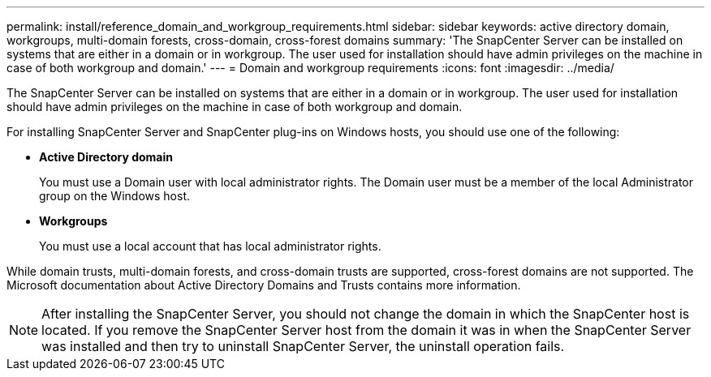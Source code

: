 ---
permalink: install/reference_domain_and_workgroup_requirements.html
sidebar: sidebar
keywords: active directory domain, workgroups, multi-domain forests, cross-domain, cross-forest domains
summary: 'The SnapCenter Server can be installed on systems that are either in a domain or in workgroup. The user used for installation should have admin privileges on the machine in case of both workgroup and domain.'
---
= Domain and workgroup requirements
:icons: font
:imagesdir: ../media/

[.lead]
The SnapCenter Server can be installed on systems that are either in a domain or in workgroup. The user used for installation should have admin privileges on the machine in case of both workgroup and domain.

For installing SnapCenter Server and SnapCenter plug-ins on Windows hosts, you should use one of the following:

* *Active Directory domain*
+
You must use a Domain user with local administrator rights. The Domain user must be a member of the local Administrator group on the Windows host.
* *Workgroups*
+
You must use a local account that has local administrator rights.

While domain trusts, multi-domain forests, and cross-domain trusts are supported, cross-forest domains are not supported. The Microsoft documentation about Active Directory Domains and Trusts contains more information.

NOTE: After installing the SnapCenter Server, you should not change the domain in which the SnapCenter host is located. If you remove the SnapCenter Server host from the domain it was in when the SnapCenter Server was installed and then try to uninstall SnapCenter Server, the uninstall operation fails.
